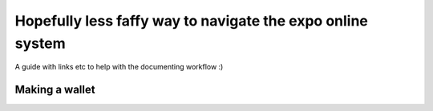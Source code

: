 Hopefully less faffy way to navigate the expo online system
===================================
A guide with links etc to help with the documenting workflow :)

Making a wallet
-----------------------------------
